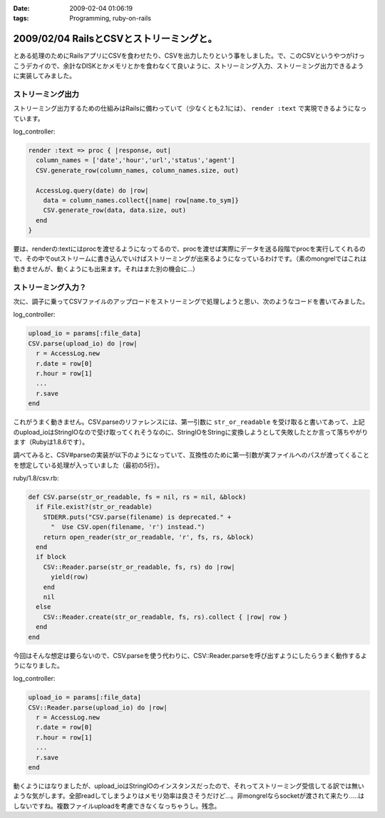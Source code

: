 :date: 2009-02-04 01:06:19
:tags: Programming, ruby-on-rails

=========================================
2009/02/04 RailsとCSVとストリーミングと。
=========================================

とある処理のためにRailsアプリにCSVを食わせたり、CSVを出力したりという事をしました。で、このCSVというやつがけっこうデカイので、余計なDISKとかメモリとかを食わなくて良いように、ストリーミング入力、ストリーミング出力できるように実装してみました。

ストリーミング出力
------------------

ストリーミング出力するための仕組みはRailsに備わっていて（少なくとも2.1には）、 ``render :text`` で実現できるようになっています。

log_controller:

.. code-block:: ruby

    render :text => proc { |response, out|
      column_names = ['date','hour','url','status','agent']
      CSV.generate_row(column_names, column_names.size, out)

      AccessLog.query(date) do |row|
        data = column_names.collect{|name| row[name.to_sym]}
        CSV.generate_row(data, data.size, out)
      end
    }

要は、renderの:textにはprocを渡せるようになってるので、procを渡せば実際にデータを送る段階でprocを実行してくれるので、その中でoutストリームに書き込んでいけばストリーミングが出来るようになっているわけです。（素のmongrelではこれは動きませんが、動くようにも出来ます。それはまた別の機会に...）


ストリーミング入力？
--------------------

次に、調子に乗ってCSVファイルのアップロードをストリーミングで処理しようと思い、次のようなコードを書いてみました。

log_controller:

.. code-block:: ruby

    upload_io = params[:file_data]
    CSV.parse(upload_io) do |row|
      r = AccessLog.new
      r.date = row[0]
      r.hour = row[1]
      ...
      r.save
    end

これがうまく動きません。CSV.parseのリファレンスには、第一引数に ``str_or_readable`` を受け取ると書いてあって、上記のupload_ioはStringIOなので受け取ってくれそうなのに、StringIOをStringに変換しようとして失敗したとか言って落ちやがります（Rubyは1.8.6です）。

調べてみると、CSV#parseの実装が以下のようになっていて、互換性のために第一引数が実ファイルへのパスが渡ってくることを想定している処理が入っていました（最初の5行）。

ruby/1.8/csv.rb:

.. code-block:: ruby

  def CSV.parse(str_or_readable, fs = nil, rs = nil, &block)
    if File.exist?(str_or_readable)
      STDERR.puts("CSV.parse(filename) is deprecated." +
        "  Use CSV.open(filename, 'r') instead.")
      return open_reader(str_or_readable, 'r', fs, rs, &block)
    end
    if block
      CSV::Reader.parse(str_or_readable, fs, rs) do |row|
        yield(row)
      end
      nil
    else
      CSV::Reader.create(str_or_readable, fs, rs).collect { |row| row }
    end
  end

今回はそんな想定は要らないので、CSV.parseを使う代わりに、CSV::Reader.parseを呼び出すようにしたらうまく動作するようになりました。

log_controller:

.. code-block:: ruby

    upload_io = params[:file_data]
    CSV::Reader.parse(upload_io) do |row|
      r = AccessLog.new
      r.date = row[0]
      r.hour = row[1]
      ...
      r.save
    end


動くようにはなりましたが、upload_ioはStringIOのインスタンスだったので、それってストリーミング受信してる訳では無いような気がします。全部readしてしまうよりはメモリ効率は良さそうだけど...。非mongrelならsocketが渡されて来たり.....はしないですね。複数ファイルuploadを考慮できなくなっちゃうし。残念。



.. :extend type: text/html
.. :extend:

